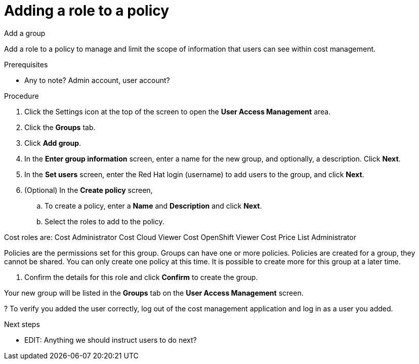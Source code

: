 // Module included in the following assemblies:
//
// assembly_cost_limiting_access_rbac.adoc

// Base the file name and the ID on the module title. For example:
// * file name: proc_adding_role_to_policy_cost.adoc
// * ID: [id="proc_adding_role_to_policy_cost"]
// * Title: = Adding a role to a policy

// The ID is used as an anchor for linking to the module. Avoid changing it after the module has been published to ensure existing links are not broken.
[id="proc_adding_role_to_policy_cost"]
// The `context` attribute enables module reuse. Every module's ID includes {context}, which ensures that the module has a unique ID even if it is reused multiple times in a guide.
= Adding a role to a policy

Add a group

Add a role to a policy to manage and limit the scope of information that users can see within cost management.

.Prerequisites

* Any to note? Admin account, user account?

.Procedure

. Click the Settings icon at the top of the screen to open the *User Access Management* area.
. Click the *Groups* tab.
. Click *Add group*.
. In the *Enter group information* screen, enter a name for the new group, and optionally, a description. Click *Next*.
. In the *Set users* screen, enter the Red Hat login (username) to add users to the group, and click *Next*.
// Can you list multiple users? Separated by commas? Is it case-sensitive?
. (Optional) In the *Create policy* screen, 

.. To create a policy, enter a *Name* and *Description* and click *Next*.
.. Select the roles to add to the policy.
//What does this do?

Cost roles are:
Cost Administrator
Cost Cloud Viewer
Cost OpenShift Viewer
Cost Price List Administrator

// what do each do? add a list defining when to use what.

Policies are the permissions set for this group. Groups can have one or more policies. Policies are created for a group, they cannot be shared. You can only create one policy at this time. It is possible to create more for this group at a later time.

. Confirm the details for this role and click *Confirm* to create the group.

Your new group will be listed in the *Groups* tab on the *User Access Management* screen.

? To verify you added the user correctly, log out of the cost management application and log in as a user you added.

.Next steps

* EDIT: Anything we should instruct users to do next?

